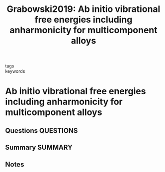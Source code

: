 #+TITLE: Grabowski2019: Ab initio vibrational free energies including anharmonicity for multicomponent alloys
#+ROAM_KEY: cite:Grabowski2019
- tags ::
- keywords ::

* Ab initio vibrational free energies including anharmonicity for multicomponent alloys
  :PROPERTIES:
  :Custom_ID: Grabowski2019
  :URL: http://www.nature.com/articles/s41524-019-0218-8
  :AUTHOR: Grabowski, B., Ikeda, Y., Srinivasan, P., Körmann, F., Freysoldt, C., Duff, A. I., Shapeev, A., …
  :NOTER_DOCUMENT: ~/Zotero/storage/T28M6E27/Grabowski et al. - 2019 - Ab initio vibrational free energies including anha.pdf
  :NOTER_PAGE:
  :END:
** Questions :QUESTIONS:
** Summary :SUMMARY:
** Notes
